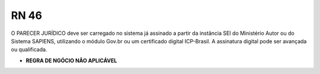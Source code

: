 **RN 46**
=========
O PARECER JURÍDICO deve ser carregado no sistema já assinado a partir da instância SEI do Ministério Autor ou do Sistema SAPIENS, utilizando o módulo Gov.br ou um certificado digital ICP-Brasil. A assinatura digital pode ser avançada ou qualificada.


- **REGRA DE NGÓCIO NÃO APLICÁVEL**
